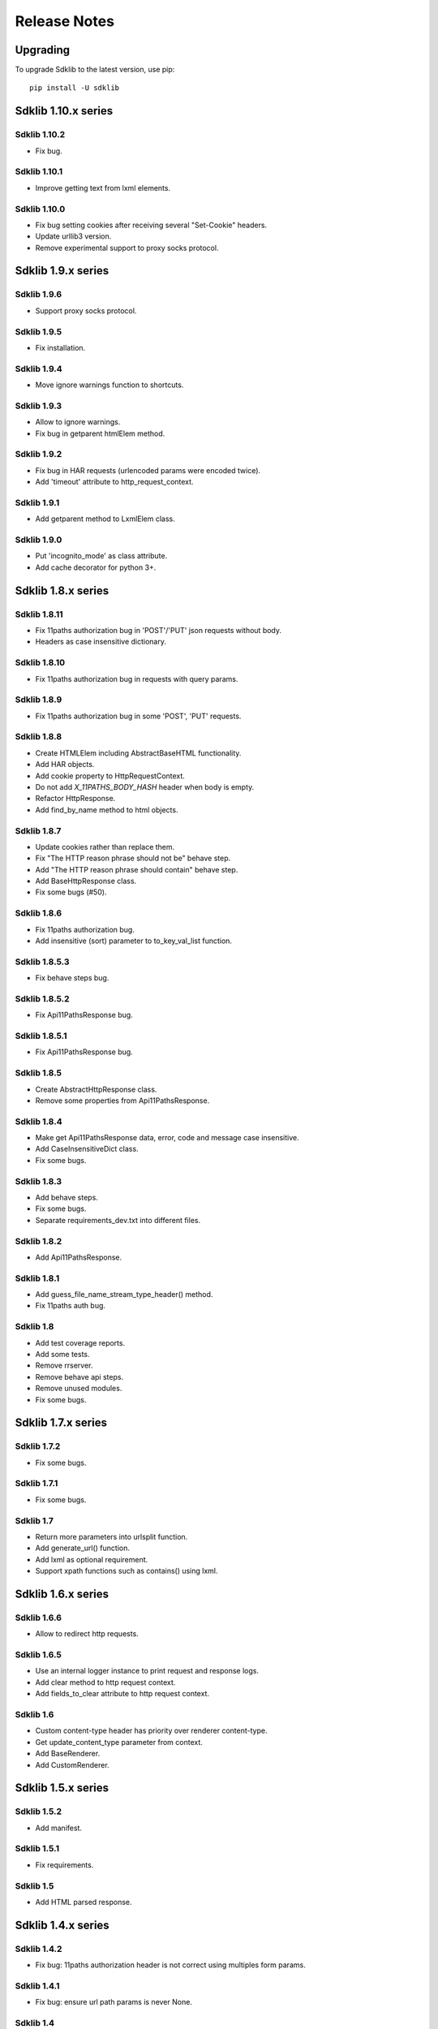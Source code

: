 =============
Release Notes
=============

Upgrading
=========

To upgrade Sdklib to the latest version, use pip:
::
    pip install -U sdklib


Sdklib 1.10.x series
===================

Sdklib 1.10.2
-------------

- Fix bug.

Sdklib 1.10.1
-------------

- Improve getting text from lxml elements.

Sdklib 1.10.0
-------------

- Fix bug setting cookies after receiving several "Set-Cookie" headers.
- Update urllib3 version.
- Remove experimental support to proxy socks protocol.


Sdklib 1.9.x series
===================

Sdklib 1.9.6
------------

- Support proxy socks protocol.

Sdklib 1.9.5
------------

- Fix installation.

Sdklib 1.9.4
------------

- Move ignore warnings function to shortcuts.

Sdklib 1.9.3
------------

- Allow to ignore warnings.
- Fix bug in getparent htmlElem method.

Sdklib 1.9.2
------------

- Fix bug in HAR requests (urlencoded params were encoded twice).
- Add 'timeout' attribute to http_request_context.

Sdklib 1.9.1
------------

- Add getparent method to LxmlElem class.

Sdklib 1.9.0
------------

- Put 'incognito_mode' as class attribute.
- Add cache decorator for python 3+.


Sdklib 1.8.x series
===================

Sdklib 1.8.11
-------------

- Fix 11paths authorization bug in 'POST'/'PUT' json requests without body.
- Headers as case insensitive dictionary.

Sdklib 1.8.10
-------------

- Fix 11paths authorization bug in requests with query params.

Sdklib 1.8.9
------------

- Fix 11paths authorization bug in some 'POST', 'PUT' requests.

Sdklib 1.8.8
------------

- Create HTMLElem including AbstractBaseHTML functionality.
- Add HAR objects.
- Add cookie property to HttpRequestContext.
- Do not add *X_11PATHS_BODY_HASH* header when body is empty.
- Refactor HttpResponse.
- Add find_by_name method to html objects.

Sdklib 1.8.7
------------

- Update cookies rather than replace them.
- Fix "The HTTP reason phrase should not be" behave step.
- Add "The HTTP reason phrase should contain" behave step.
- Add BaseHttpResponse class.
- Fix some bugs (#50).

Sdklib 1.8.6
------------

- Fix 11paths authorization bug.
- Add insensitive (sort) parameter to to_key_val_list function.

Sdklib 1.8.5.3
--------------

- Fix behave steps bug.

Sdklib 1.8.5.2
--------------

- Fix Api11PathsResponse bug.

Sdklib 1.8.5.1
--------------

- Fix Api11PathsResponse bug.

Sdklib 1.8.5
------------

- Create AbstractHttpResponse class.
- Remove some properties from Api11PathsResponse.

Sdklib 1.8.4
------------

- Make get Api11PathsResponse data, error, code and message case insensitive.
- Add CaseInsensitiveDict class.
- Fix some bugs.

Sdklib 1.8.3
------------

- Add behave steps.
- Fix some bugs.
- Separate requirements_dev.txt into different files.

Sdklib 1.8.2
------------

- Add Api11PathsResponse.

Sdklib 1.8.1
------------

- Add guess_file_name_stream_type_header() method.
- Fix 11paths auth bug.

Sdklib 1.8
----------

- Add test coverage reports.
- Add some tests.
- Remove rrserver.
- Remove behave api steps.
- Remove unused modules.
- Fix some bugs.


Sdklib 1.7.x series
===================

Sdklib 1.7.2
------------

- Fix some bugs.

Sdklib 1.7.1
------------

- Fix some bugs.

Sdklib 1.7
----------

- Return more parameters into urlsplit function.
- Add generate_url() function.
- Add lxml as optional requirement.
- Support xpath functions such as contains() using lxml.


Sdklib 1.6.x series
===================

Sdklib 1.6.6
------------

- Allow to redirect http requests.

Sdklib 1.6.5
------------

- Use an internal logger instance to print request and response logs.
- Add clear method to http request context.
- Add fields_to_clear attribute to http request context.

Sdklib 1.6
----------

- Custom content-type header has priority over renderer content-type.
- Get update_content_type parameter from context.
- Add BaseRenderer.
- Add CustomRenderer.


Sdklib 1.5.x series
===================

Sdklib 1.5.2
------------

- Add manifest.

Sdklib 1.5.1
------------

- Fix requirements.

Sdklib 1.5
----------

- Add HTML parsed response.


Sdklib 1.4.x series
===================

Sdklib 1.4.2
------------

- Fix bug: 11paths authorization header is not correct using multiples form params.

Sdklib 1.4.1
------------

- Fix bug: ensure url path params is never None.

Sdklib 1.4
----------

- Add XMLRenderer interface.
- Add json property to response.
- Add logger.
- Allow to replace content-type header value.


Sdklib 1.3.x series
===================

- Add timeout decorator.
- Add generate_url_path function.
- Add new url parameters.
- Add get, post, put, patch and delete methods.
- Add XML response parser.
- Generate docs with sphinx.


Sdklib 1.2.x series
===================

- Add incognito mode.


Sdklib 1.1.x series
===================

- By default, no Content-type header in requests without body or files.
- Add file attribute to sdk response.
- Allow multipart body with custom content-type in data forms.
- Allow to add custom response_class.


Sdklib 1.0.x series
===================

Sdklib 1.0
----------

- Use urllib3.


Sdklib 0.x series
=================

Sdklib 0.5.2.1
--------------

- Bug fixing.

Sdklib 0.5.2
------------

- Bug fixing.
- Allow passing files and form_parameters as tuples when request is encoded multipart

Sdklib 0.5.1
------------

- Bug fixing.

Sdklib 0.5
----------

- Add new parse as tuple list function.
- Add files parameter to http method.
- Infer content type header in all requests.

Sdklib 0.4.1
------------

- Add parameters to strf timetizer functions.

Sdklib 0.4
----------

- Add file functions.
- Add parse as tuple list function.

Sdklib 0.3
----------

- Initial version.
